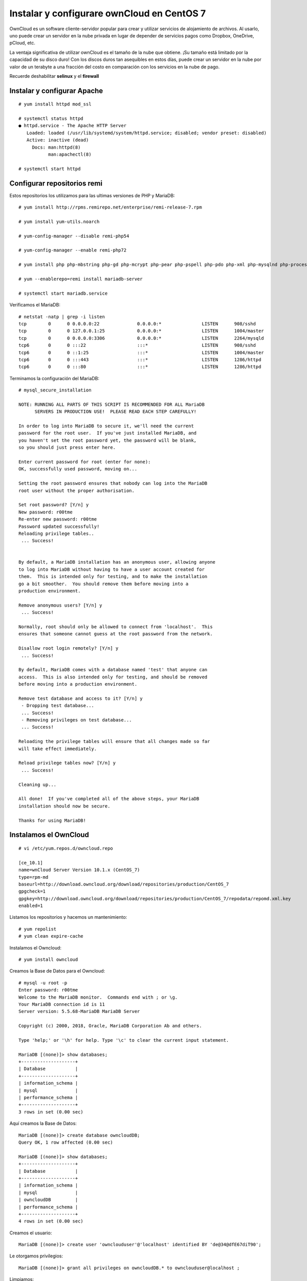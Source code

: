 Instalar y configurare ownCloud en CentOS 7
============================================


OwnCloud es un software cliente-servidor popular para crear y utilizar servicios de alojamiento de archivos. Al usarlo, uno puede crear un servidor en la nube privada en lugar de depender de servicios pagos como Dropbox, OneDrive, pCloud, etc.

La ventaja significativa de utilizar ownCloud es el tamaño de la nube que obtiene. ¡Su tamaño está limitado por la capacidad de su disco duro! Con los discos duros tan asequibles en estos días, puede crear un servidor en la nube por valor de un terabyte a una fracción del costo en comparación con los servicios en la nube de pago.

Recuerde deshabilitar **selinux** y el **firewall**

Instalar y configurar Apache
++++++++++++++++++++++++
::

	# yum install httpd mod_ssl

	# systemctl status httpd
	● httpd.service - The Apache HTTP Server
	   Loaded: loaded (/usr/lib/systemd/system/httpd.service; disabled; vendor preset: disabled)
	   Active: inactive (dead)
	     Docs: man:httpd(8)
		   man:apachectl(8)

	# systemctl start httpd


Configurar repositorios **remi**
+++++++++++++++++++++++++++++++++

Estos repositorios los utilizamos para las ultimas versiones de PHP y MariaDB::

	# yum install http://rpms.remirepo.net/enterprise/remi-release-7.rpm

	# yum install yum-utils.noarch

	# yum-config-manager --disable remi-php54

	# yum-config-manager --enable remi-php72

	# yum install php php-mbstring php-gd php-mcrypt php-pear php-pspell php-pdo php-xml php-mysqlnd php-process php-pecl-zip php-xml php-intl php-zip php-zlib

	# yum --enablerepo=remi install mariadb-server

	# systemctl start mariadb.service

Verificamos el MariaDB::

	# netstat -natp | grep -i listen
	tcp        0      0 0.0.0.0:22              0.0.0.0:*               LISTEN      908/sshd            
	tcp        0      0 127.0.0.1:25            0.0.0.0:*               LISTEN      1004/master         
	tcp        0      0 0.0.0.0:3306            0.0.0.0:*               LISTEN      2264/mysqld         
	tcp6       0      0 :::22                   :::*                    LISTEN      908/sshd            
	tcp6       0      0 ::1:25                  :::*                    LISTEN      1004/master         
	tcp6       0      0 :::443                  :::*                    LISTEN      1286/httpd          
	tcp6       0      0 :::80                   :::*                    LISTEN      1286/httpd          

Terminamos la configuración del MariaDB::

	# mysql_secure_installation

	NOTE: RUNNING ALL PARTS OF THIS SCRIPT IS RECOMMENDED FOR ALL MariaDB
	      SERVERS IN PRODUCTION USE!  PLEASE READ EACH STEP CAREFULLY!

	In order to log into MariaDB to secure it, we'll need the current
	password for the root user.  If you've just installed MariaDB, and
	you haven't set the root password yet, the password will be blank,
	so you should just press enter here.

	Enter current password for root (enter for none): 
	OK, successfully used password, moving on...

	Setting the root password ensures that nobody can log into the MariaDB
	root user without the proper authorisation.

	Set root password? [Y/n] y
	New password: r00tme	
	Re-enter new password: r00tme 
	Password updated successfully!
	Reloading privilege tables..
	 ... Success!


	By default, a MariaDB installation has an anonymous user, allowing anyone
	to log into MariaDB without having to have a user account created for
	them.  This is intended only for testing, and to make the installation
	go a bit smoother.  You should remove them before moving into a
	production environment.

	Remove anonymous users? [Y/n] y
	 ... Success!

	Normally, root should only be allowed to connect from 'localhost'.  This
	ensures that someone cannot guess at the root password from the network.

	Disallow root login remotely? [Y/n] y
	 ... Success!

	By default, MariaDB comes with a database named 'test' that anyone can
	access.  This is also intended only for testing, and should be removed
	before moving into a production environment.

	Remove test database and access to it? [Y/n] y
	 - Dropping test database...
	 ... Success!
	 - Removing privileges on test database...
	 ... Success!

	Reloading the privilege tables will ensure that all changes made so far
	will take effect immediately.

	Reload privilege tables now? [Y/n] y
	 ... Success!

	Cleaning up...

	All done!  If you've completed all of the above steps, your MariaDB
	installation should now be secure.

	Thanks for using MariaDB!

Instalamos el OwnCloud
+++++++++++++++++++++++++++++
::


	# vi /etc/yum.repos.d/owncloud.repo

	[ce_10.1]
	name=wnCloud Server Version 10.1.x (CentOS_7)
	type=rpm-md
	baseurl=http://download.owncloud.org/download/repositories/production/CentOS_7
	gpgcheck=1
	gpgkey=http://download.owncloud.org/download/repositories/production/CentOS_7/repodata/repomd.xml.key
	enabled=1

Listamos los repositorios y hacemos un mantenimiento::

	# yum repolist
	# yum clean expire-cache

Instalamos el Owncloud::

# yum install owncloud

Creamos la Base de Datos para el Owncloud::

	# mysql -u root -p
	Enter password: r00tme
	Welcome to the MariaDB monitor.  Commands end with ; or \g.
	Your MariaDB connection id is 11
	Server version: 5.5.68-MariaDB MariaDB Server

	Copyright (c) 2000, 2018, Oracle, MariaDB Corporation Ab and others.

	Type 'help;' or '\h' for help. Type '\c' to clear the current input statement.

	MariaDB [(none)]> show databases;
	+--------------------+
	| Database           |
	+--------------------+
	| information_schema |
	| mysql              |
	| performance_schema |
	+--------------------+
	3 rows in set (0.00 sec)

Aquí creamos la Base de Datos::

	MariaDB [(none)]> create database owncloudDB;
	Query OK, 1 row affected (0.00 sec)

	MariaDB [(none)]> show databases;
	+--------------------+
	| Database           |
	+--------------------+
	| information_schema |
	| mysql              |
	| owncloudDB         |
	| performance_schema |
	+--------------------+
	4 rows in set (0.00 sec)

Creamos el usuario::

	MariaDB [(none)]> create user 'ownclouduser'@'localhost' identified BY 'de@34@dfE67diT90';

Le otorgamos privilegios::

	MariaDB [(none)]> grant all privileges on owncloudDB.* to ownclouduser@localhost ;

Limpiamos::

	MariaDB [(none)]> flush privileges;

	MariaDB [(none)]> quit

Configuramos el Apache para el Owncloud
++++++++++++++++++++++++++++++++++++++++
::

	# vi /etc/httpd/conf.d/owncloud.conf

	<VirtualHost *:80>
	ServerAdmin webmaster@linuxowncloud.com
	DocumentRoot "/var/www/html/owncloud/"
	ServerName linuxowncloud.com
	ServerAlias www.linuxowncloud.com

	ErrorLog "/var/log/httpd/linuxowncloud.com-error_log"
	CustomLog "/var/log/httpd/linuxowncloud.com-access_log" combined

	<Directory "/var/www/html/owncloud/">
	DirectoryIndex index.html index.php
	Options FollowSymLinks
	AllowOverride All
	Require all granted
	</Directory>

	#SSLEngine On

	#SSLCertificateFile /etc/ssl/certs/fosslinuxowncloud.cer
	#SSLCertificateKeyFile /etc/ssl/certs/fosslinuxowncloud.key
	#SSLCertificateChainFile /etc/ssl/certs/fosslinuxowncloud.ca

	</VirtualHost>

Reiniciamos el apache::

	# systemctl restart httpd

Creamos un directorio para tener toda la data en un FileSystem distinto:

	# mkdir -p /owncloud/data
	# chown -R apache.apache /owncloud/



Configuramos el Owncloud
++++++++++++++++++++++++++

.. figure:: ../images/Installation/01.png

.. figure:: ../images/Installation/02.png

.. figure:: ../images/Installation/03.png

.. figure:: ../images/Installation/04.png

.. figure:: ../images/Installation/05.png






